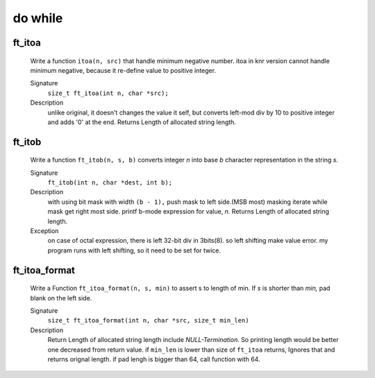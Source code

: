 do while
========

ft_itoa
-------
   Write a function ``itoa(n, src)`` that handle minimum negative number.
   itoa in knr version cannot handle minimum negative, because it re-define value to positive integer.

   Signature
      ``size_t ft_itoa(int n, char *src);``

   Description
      unlike original, it doesn't changes the value it self, but converts left-mod div by 10 to positive integer and adds '0' at the end.
      Returns Length of allocated string length.


ft_itob
-------
   Write a function ``ft_itob(n, s, b)`` converts integer *n* into base *b* character representation in the string *s.*

   Signature
      ``ft_itob(int n, char *dest, int b);``

   Description
      with using bit mask with width ``(b - 1),`` push mask to left side.(MSB most)
      masking iterate while mask get right most side.
      printf b-mode expression for value, *n.*
      Returns Length of allocated string length.

   Exception
      on case of octal expression, there is left 32-bit div in 3bits(8).
      so left shifting make value error.
      my program runs with left shifting, so it need to be set for twice.

ft_itoa_format
--------------
   Write a Function ``ft_itoa_format(n, s, min)`` to assert s to length of min.
   If *s* is shorter than *min,*  pad blank on the left side.

   Signature
      ``size_t ft_itoa_format(int n, char *src, size_t min_len)``

   Description
      Return Length of allocated string length include *NULL-Termination.*
      So printing length would be better one decreased from return value.
      if ``min_len`` is lower than size of ``ft_itoa`` returns,
      Ignores that and returns orignal length.
      if pad lengh is bigger than 64, call function with 64.
